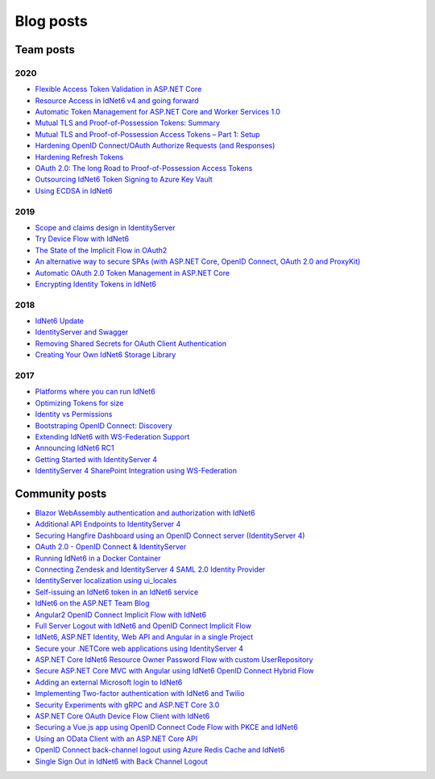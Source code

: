 Blog posts
==========

Team posts
^^^^^^^^^^
2020
----
* `Flexible Access Token Validation in ASP.NET Core <https://leastprivilege.com/2020/07/06/flexible-access-token-validation-in-asp-net-core/>`_
* `Resource Access in IdNet6 v4 and going forward <https://leastprivilege.com/2020/06/18/resource-access-in-IdNet6-v4-and-going-forward/>`_
* `Automatic Token Management for ASP.NET Core and Worker Services 1.0 <https://leastprivilege.com/2020/05/18/automatic-token-management-for-asp-net-core-and-worker-services-1-0/>`_
* `Mutual TLS and Proof-of-Possession Tokens: Summary <https://leastprivilege.com/2020/02/12/mutual-tls-and-proof-of-possession-tokens-summary/>`_
* `Mutual TLS and Proof-of-Possession Access Tokens – Part 1: Setup <https://leastprivilege.com/2020/02/07/mutual-tls-and-proof-of-possession-access-tokens-part-1-setup/>`_
* `Hardening OpenID Connect/OAuth Authorize Requests (and Responses) <https://leastprivilege.com/2020/02/04/hardening-openid-connect-oauth-authorize-requests-and-responses/>`_
* `Hardening Refresh Tokens <https://leastprivilege.com/2020/01/21/hardening-refresh-tokens/>`_
* `OAuth 2.0: The long Road to Proof-of-Possession Access Tokens <https://leastprivilege.com/2020/01/15/oauth-2-0-the-long-road-to-proof-of-possession-access-tokens/>`_
* `Outsourcing IdNet6 Token Signing to Azure Key Vault <https://www.scottbrady91.com/Identity-Server/Outsourcing-IdNet6-Token-Signing-to-Azure-Key-Vault>`_
* `Using ECDSA in IdNet6 <https://www.scottbrady91.com/Identity-Server/Using-ECDSA-in-IdNet6>`_

2019
----
* `Scope and claims design in IdentityServer <https://brockallen.com/2019/02/25/scope-and-claims-design-in-identityserver/>`_
* `Try Device Flow with IdNet6 <https://leastprivilege.com/2019/02/08/try-device-flow-with-IdNet6/>`_
* `The State of the Implicit Flow in OAuth2 <https://brockallen.com/2019/01/03/the-state-of-the-implicit-flow-in-oauth2/>`_
* `An alternative way to secure SPAs (with ASP.NET Core, OpenID Connect, OAuth 2.0 and ProxyKit) <https://leastprivilege.com/2019/01/18/an-alternative-way-to-secure-spas-with-asp-net-core-openid-connect-oauth-2-0-and-proxykit/>`_
* `Automatic OAuth 2.0 Token Management in ASP.NET Core <https://leastprivilege.com/2019/01/14/automatic-oauth-2-0-token-management-in-asp-net-core/>`_
* `Encrypting Identity Tokens in IdNet6 <https://www.scottbrady91.com/Identity-Server/Encrypting-Identity-Tokens-in-IdNet6>`_

2018
----
* `IdNet6 Update <https://leastprivilege.com/2018/01/17/ndc-london-2018-identityserver-update/>`_ 
* `IdentityServer and Swagger <https://www.scottbrady91.com/Identity-Server/ASPNET-Core-Swagger-UI-Authorization-using-IdNet6>`_
* `Removing Shared Secrets for OAuth Client Authentication <https://www.scottbrady91.com/OAuth/Removing-Shared-Secrets-for-OAuth-Client-Authentication>`_
* `Creating Your Own IdNet6 Storage Library <https://www.scottbrady91.com/Identity-Server/Creating-Your-Own-IdNet6-Storage-Library>`_

2017
----
* `Platforms where you can run IdNet6 <https://leastprivilege.com/2017/01/15/platforms-where-you-can-run-IdNet6/>`_ 
* `Optimizing Tokens for size <https://leastprivilege.com/2016/12/14/optimizing-identity-tokens-for-size/>`_
* `Identity vs Permissions <https://leastprivilege.com/2016/12/16/identity-vs-permissions/>`_
* `Bootstraping OpenID Connect: Discovery <https://leastprivilege.com/2017/01/06/bootstrapping-openid-connect-discovery/>`_
* `Extending IdNet6 with WS-Federation Support <https://leastprivilege.com/2017/03/03/extending-IdNet6-with-ws-federation-support/>`_
* `Announcing IdNet6 RC1 <https://leastprivilege.com/2016/09/06/IdNet6-rc1/>`_
* `Getting Started with IdentityServer 4 <https://www.scottbrady91.com/Identity-Server/Getting-Started-with-IdentityServer-4>`_
* `IdentityServer 4 SharePoint Integration using WS-Federation <https://www.scottbrady91.com/Identity-Server/IdentityServer-4-SharePoint-Integration-using-WS-Federation>`_

Community posts
^^^^^^^^^^^^^^^
* `Blazor WebAssembly authentication and authorization with IdNet6 <https://nahidfa.com/posts/blazor-webassembly-authentication-and-authorization-with-IdNet6/>`_
* `Additional API Endpoints to IdentityServer 4 <https://lurumad.github.io/aditional-api-endpoints-to-IdNet6>`_
* `Securing Hangfire Dashboard using an OpenID Connect server (IdentityServer 4) <https://lurumad.github.io/securing-hangfire-dashboard-using-an-openid-connect-server-identityserver-4>`_
* `OAuth 2.0 - OpenID Connect & IdentityServer <https://wp.me/p3mRWu-1Ag/>`_
* `Running IdNet6 in a Docker Container <https://espressocoder.com/2019/01/29/running-IdNet6-in-a-docker-container/>`_
* `Connecting Zendesk and IdentityServer 4 SAML 2.0 Identity Provider <https://lurumad.github.io/connecting-zendesk-and-identityserver-4-saml2p-identity-provider>`_
* `IdentityServer localization using ui_locales <https://damienbod.com/2017/11/11/IdNet6-localization-using-ui_locales-and-the-query-string>`_
* `Self-issuing an IdNet6 token in an IdNet6 service <https://www.strathweb.com/2017/10/self-issuing-an-IdNet6-token-in-an-IdNet6-service/>`_
* `IdNet6 on the ASP.NET Team Blog <https://blogs.msdn.microsoft.com/webdev/2017/01/23/asp-net-core-authentication-with-IdNet6/>`_
* `Angular2 OpenID Connect Implicit Flow with IdNet6 <https://damienbod.com/2016/03/02/angular2-openid-connect-implicit-flow-with-IdNet6/>`_
* `Full Server Logout with IdNet6 and OpenID Connect Implicit Flow <https://damienbod.com/2016/09/16/full-server-logout-with-IdNet6-and-openid-connect-implicit-flow/>`_
* `IdNet6, ASP.NET Identity, Web API and Angular in a single Project <https://damienbod.com/2016/10/01/IdNet6-webapi-and-angular2-in-a-single-asp-net-core-project/>`_
* `Secure your .NETCore web applications using IdentityServer 4 <https://social.technet.microsoft.com/wiki/contents/articles/37169.secure-your-netcore-web-applications-using-identityserver-4.aspx>`_
* `ASP.NET Core IdNet6 Resource Owner Password Flow with custom UserRepository <https://damienbod.com/2017/04/14/asp-net-core-IdNet6-resource-owner-password-flow-with-custom-userrepository/>`_
* `Secure ASP.NET Core MVC with Angular using IdNet6 OpenID Connect Hybrid Flow <https://damienbod.com/2017/05/06/secure-asp-net-core-mvc-with-angular-using-IdNet6-openid-connect-hybrid-flow//>`_
* `Adding an external Microsoft login to IdNet6 <https://damienbod.com/2017/07/11/adding-an-external-microsoft-login-to-IdNet6/>`_
* `Implementing Two-factor authentication with IdNet6 and Twilio <https://damienbod.com/2017/07/14/implementing-two-factor-authentication-with-IdNet6-and-twilio/>`_
* `Security Experiments with gRPC and ASP.NET Core 3.0 <https://damienbod.com/2019/03/06/security-experiments-with-grpc-and-asp-net-core-3-0/>`_
* `ASP.NET Core OAuth Device Flow Client with IdNet6 <https://damienbod.com/2019/02/20/asp-net-core-oauth-device-flow-client-with-IdNet6/>`_
* `Securing a Vue.js app using OpenID Connect Code Flow with PKCE and IdNet6 <https://damienbod.com/2019/01/29/securing-a-vue-js-app-using-openid-connect-code-flow-with-pkce-and-IdNet6/>`_
* `Using an OData Client with an ASP.NET Core API <https://damienbod.com/2018/10/18/using-an-odata-client-with-an-asp-net-core-api/>`_
* `OpenID Connect back-channel logout using Azure Redis Cache and IdNet6 <https://damienbod.com/2018/12/18/openid-connect-back-channel-logout-using-azure-redis-cache-and-IdNet6/>`_
* `Single Sign Out in IdNet6 with Back Channel Logout <https://blog.tretainfotech.com/posts/2018/august/single-sign-out-in-IdNet6-with-back-channel-logout>`_



